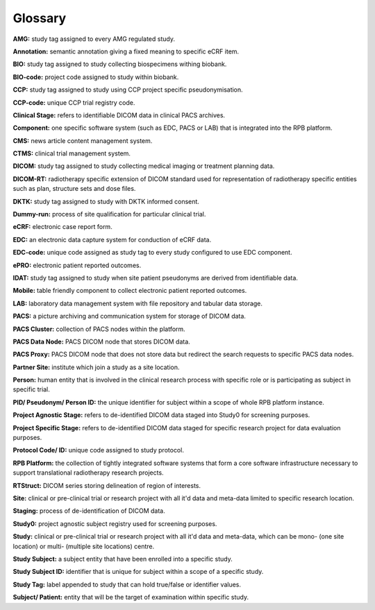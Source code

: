 Glossary
========

**AMG:** study tag assigned to every AMG regulated study.

**Annotation:** semantic annotation giving a fixed meaning to specific eCRF item.

**BIO:** study tag assigned to study collecting biospecimens withing biobank.

**BIO-code:** project code assigned to study within biobank.

**CCP:** study tag assigned to study using CCP project specific pseudonymisation.

**CCP-code:** unique CCP trial registry code.

**Clinical Stage:** refers to identifiable DICOM data in clinical PACS archives.

**Component:** one specific software system (such as EDC, PACS or LAB) that is integrated into the RPB platform.

**CMS:** news article content management system.

**CTMS:** clinical trial management system.

**DICOM:** study tag assigned to study collecting medical imaging or treatment planning data.

**DICOM-RT:** radiotherapy specific extension of DICOM standard used for representation of radiotherapy specific entities such as plan, structure sets and dose files.

**DKTK:** study tag assigned to study with DKTK informed consent.

**Dummy-run:** process of site qualification for particular clinical trial.

**eCRF:** electronic case report form.

**EDC:** an electronic data capture system for conduction of eCRF data.

**EDC-code:** unique code assigned as study tag to every study configured to use EDC component.

**ePRO:** electronic patient reported outcomes.

**IDAT:** study tag assigned to study when site patient pseudonyms are derived from identifiable data.

**Mobile:** table friendly component to collect electronic patient reported outcomes.

**LAB:** laboratory data management system with file repository and tabular data storage.

**PACS:** a picture archiving and communication system for storage of DICOM data.

**PACS Cluster:** collection of PACS nodes within the platform.

**PACS Data Node:** PACS DICOM node that stores DICOM data.

**PACS Proxy:** PACS DICOM node that does not store data but redirect the search requests to specific PACS data nodes.

**Partner Site:** institute which join a study as a site location.

**Person:** human entity that is involved in the clinical research process with specific role or is participating as subject in specific trial.

**PID/ Pseudonym/ Person ID:** the unique identifier for subject within a scope of whole RPB platform instance.

**Project Agnostic Stage:** refers to de-identified DICOM data staged into Study0 for screening purposes.

**Project Specific Stage:** refers to de-identified DICOM data staged for specific research project for data evaluation purposes.

**Protocol Code/ ID:** unique code assigned to study protocol.

**RPB Platform:** the collection of tightly integrated software systems that form a core software infrastructure necessary to support translational radiotherapy research projects.

**RTStruct:** DICOM series storing delineation of region of interests.

**Site:** clinical or pre-clinical trial or research project with all it'd data and meta-data limited to specific research location.

**Staging:** process of de-identification of DICOM data.

**Study0:** project agnostic subject registry used for screening purposes.

**Study:** clinical or pre-clinical trial or research project with all it'd data and meta-data, which can be mono- (one site location) or multi- (multiple site locations) centre.

**Study Subject:** a subject entity that have been enrolled into a specific study.

**Study Subject ID:** identifier that is unique for subject within a scope of a specific study.

**Study Tag:** label appended to study that can hold true/false or identifier values.

**Subject/ Patient:** entity that will be the target of examination within specific study.
